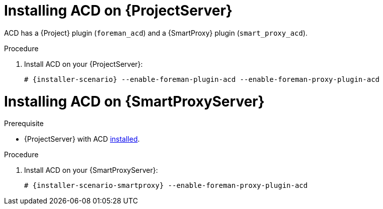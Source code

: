 [id="{context}_installation"]
= Installing ACD on {ProjectServer}

ACD has a {Project} plugin (`foreman_acd`) and a {SmartProxy} plugin (`smart_proxy_acd`).

ifdef::foreman-deb[]
Running ACD on Debian and Ubuntu is currently untested.
endif::[]

.Procedure
. Install ACD on your {ProjectServer}:
+
[options="nowrap", subs="verbatim,quotes,attributes"]
----
# {installer-scenario} --enable-foreman-plugin-acd --enable-foreman-proxy-plugin-acd
----

[id="{context}_installation_{SmartProxyServer}"]
= Installing ACD on {SmartProxyServer}

.Prerequisite
* {ProjectServer} with ACD xref:{context}_installation[installed].

.Procedure
. Install ACD on your {SmartProxyServer}:
+
[options="nowrap", subs="verbatim,quotes,attributes"]
----
# {installer-scenario-smartproxy} --enable-foreman-proxy-plugin-acd
----
